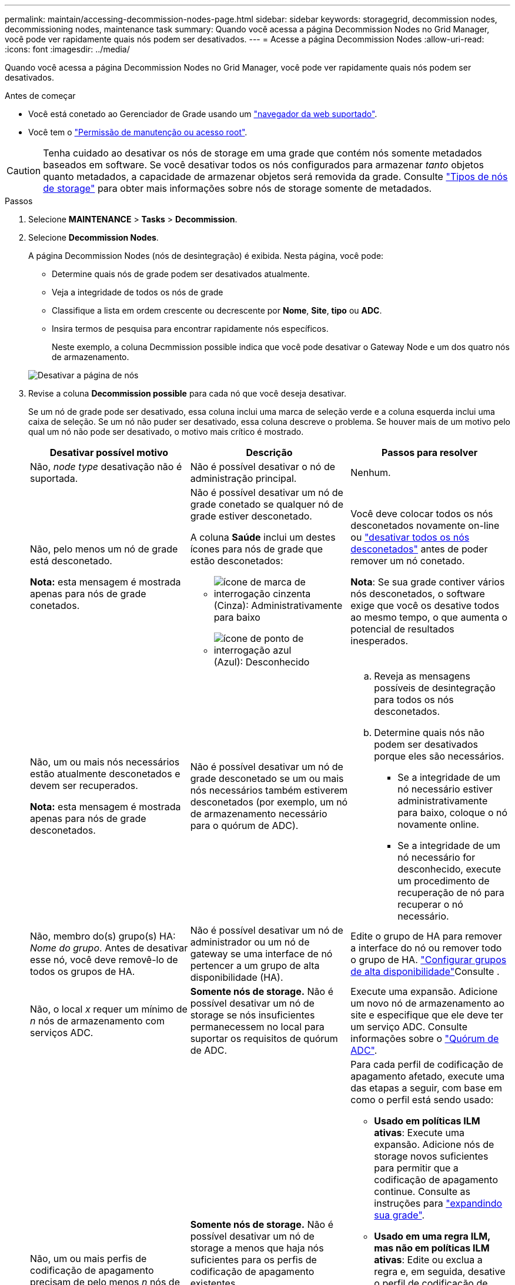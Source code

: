 ---
permalink: maintain/accessing-decommission-nodes-page.html 
sidebar: sidebar 
keywords: storagegrid, decommission nodes, decommissioning nodes, maintenance task 
summary: Quando você acessa a página Decommission Nodes no Grid Manager, você pode ver rapidamente quais nós podem ser desativados. 
---
= Acesse a página Decommission Nodes
:allow-uri-read: 
:icons: font
:imagesdir: ../media/


[role="lead"]
Quando você acessa a página Decommission Nodes no Grid Manager, você pode ver rapidamente quais nós podem ser desativados.

.Antes de começar
* Você está conetado ao Gerenciador de Grade usando um link:../admin/web-browser-requirements.html["navegador da web suportado"].
* Você tem o link:../admin/admin-group-permissions.html["Permissão de manutenção ou acesso root"].



CAUTION: Tenha cuidado ao desativar os nós de storage em uma grade que contém nós somente metadados baseados em software. Se você desativar todos os nós configurados para armazenar _tanto_ objetos quanto metadados, a capacidade de armazenar objetos será removida da grade. Consulte link:../primer/what-storage-node-is.html#types-of-storage-nodes["Tipos de nós de storage"] para obter mais informações sobre nós de storage somente de metadados.

.Passos
. Selecione *MAINTENANCE* > *Tasks* > *Decommission*.
. Selecione *Decommission Nodes*.
+
A página Decommission Nodes (nós de desintegração) é exibida. Nesta página, você pode:

+
** Determine quais nós de grade podem ser desativados atualmente.
** Veja a integridade de todos os nós de grade
** Classifique a lista em ordem crescente ou decrescente por *Nome*, *Site*, *tipo* ou *ADC*.
** Insira termos de pesquisa para encontrar rapidamente nós específicos.
+
Neste exemplo, a coluna Decmmission possible indica que você pode desativar o Gateway Node e um dos quatro nós de armazenamento.

+
image::../media/decommission_nodes_page_all_connected.png[Desativar a página de nós]



. Revise a coluna *Decommission possible* para cada nó que você deseja desativar.
+
Se um nó de grade pode ser desativado, essa coluna inclui uma marca de seleção verde e a coluna esquerda inclui uma caixa de seleção. Se um nó não puder ser desativado, essa coluna descreve o problema. Se houver mais de um motivo pelo qual um nó não pode ser desativado, o motivo mais crítico é mostrado.

+
[cols="1a,1a,1a"]
|===
| Desativar possível motivo | Descrição | Passos para resolver 


 a| 
Não, _node type_ desativação não é suportada.
 a| 
Não é possível desativar o nó de administração principal.
 a| 
Nenhum.



 a| 
Não, pelo menos um nó de grade está desconetado.

*Nota:* esta mensagem é mostrada apenas para nós de grade conetados.
 a| 
Não é possível desativar um nó de grade conetado se qualquer nó de grade estiver desconetado.

A coluna *Saúde* inclui um destes ícones para nós de grade que estão desconetados:

** image:../media/icon_alarm_gray_administratively_down.png["ícone de marca de interrogação cinzenta"] (Cinza): Administrativamente para baixo
** image:../media/icon_alarm_blue_unknown.png["ícone de ponto de interrogação azul"] (Azul): Desconhecido

 a| 
Você deve colocar todos os nós desconetados novamente on-line ou link:decommissioning-disconnected-grid-nodes.html["desativar todos os nós desconetados"] antes de poder remover um nó conetado.

*Nota*: Se sua grade contiver vários nós desconetados, o software exige que você os desative todos ao mesmo tempo, o que aumenta o potencial de resultados inesperados.



 a| 
Não, um ou mais nós necessários estão atualmente desconetados e devem ser recuperados.

*Nota:* esta mensagem é mostrada apenas para nós de grade desconetados.
 a| 
Não é possível desativar um nó de grade desconetado se um ou mais nós necessários também estiverem desconetados (por exemplo, um nó de armazenamento necessário para o quórum de ADC).
 a| 
.. Reveja as mensagens possíveis de desintegração para todos os nós desconetados.
.. Determine quais nós não podem ser desativados porque eles são necessários.
+
*** Se a integridade de um nó necessário estiver administrativamente para baixo, coloque o nó novamente online.
*** Se a integridade de um nó necessário for desconhecido, execute um procedimento de recuperação de nó para recuperar o nó necessário.






 a| 
Não, membro do(s) grupo(s) HA: _Nome do grupo_. Antes de desativar esse nó, você deve removê-lo de todos os grupos de HA.
 a| 
Não é possível desativar um nó de administrador ou um nó de gateway se uma interface de nó pertencer a um grupo de alta disponibilidade (HA).
 a| 
Edite o grupo de HA para remover a interface do nó ou remover todo o grupo de HA. link:../admin/configure-high-availability-group.html["Configurar grupos de alta disponibilidade"]Consulte .



 a| 
Não, o local _x_ requer um mínimo de _n_ nós de armazenamento com serviços ADC.
 a| 
*Somente nós de storage.* Não é possível desativar um nó de storage se nós insuficientes permanecessem no local para suportar os requisitos de quórum de ADC.
 a| 
Execute uma expansão. Adicione um novo nó de armazenamento ao site e especifique que ele deve ter um serviço ADC. Consulte informações sobre o link:understanding-adc-service-quorum.html["Quórum de ADC"].



 a| 
Não, um ou mais perfis de codificação de apagamento precisam de pelo menos _n_ nós de storage. Se o perfil não for usado em uma regra ILM, você poderá desativá-lo.
 a| 
*Somente nós de storage.* Não é possível desativar um nó de storage a menos que haja nós suficientes para os perfis de codificação de apagamento existentes.

Por exemplo, se existir um perfil de codificação 4 de apagamento para codificação de apagamento a mais de 2, pelo menos 6 nós de storage devem permanecer.
 a| 
Para cada perfil de codificação de apagamento afetado, execute uma das etapas a seguir, com base em como o perfil está sendo usado:

** *Usado em políticas ILM ativas*: Execute uma expansão. Adicione nós de storage novos suficientes para permitir que a codificação de apagamento continue. Consulte as instruções para link:../expand/index.html["expandindo sua grade"].
** *Usado em uma regra ILM, mas não em políticas ILM ativas*: Edite ou exclua a regra e, em seguida, desative o perfil de codificação de apagamento.
** *Não usado em nenhuma regra ILM*: Desative o perfil de codificação de apagamento.


*Observação:* uma mensagem de erro aparece se você tentar desativar um perfil de codificação de apagamento e os dados de objeto ainda estiverem associados ao perfil. Talvez seja necessário esperar várias semanas antes de tentar novamente o processo de desativação.

Saiba mais link:../ilm/manage-erasure-coding-profiles.html["desativar um perfil de codificação de apagamento"]sobre .



 a| 
Não, não é possível desativar um nó de arquivo a menos que o nó esteja desconetado.
 a| 
Se um nó de arquivo ainda estiver conetado, você não poderá removê-lo.
 a| 
*Nota*: O suporte para nós de arquivo foi removido. Se necessitar de desativar um nó de arquivo, consulte https://docs.netapp.com/us-en/storagegrid-118/maintain/grid-node-decommissioning.html["Desativação do nó de grade (StorageGRID 11,8 doc site)"^]

|===

